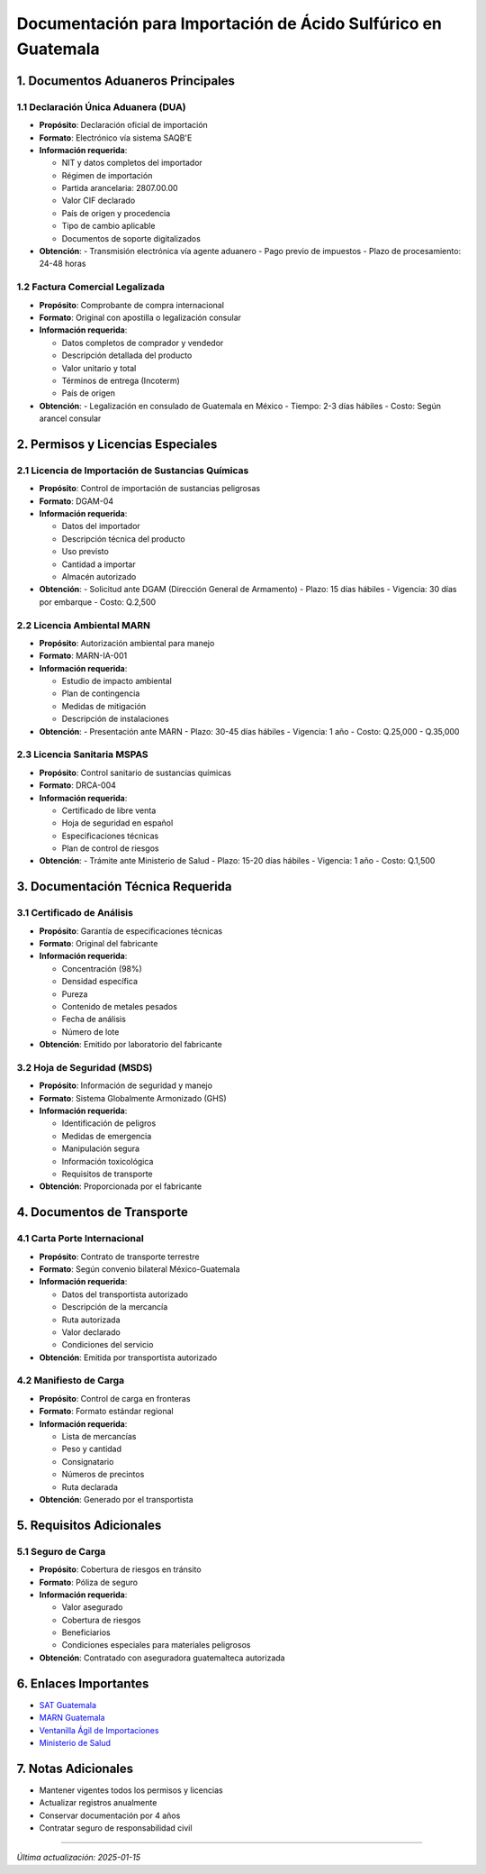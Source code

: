Documentación para Importación de Ácido Sulfúrico en Guatemala
==============================================================

1. Documentos Aduaneros Principales
---------------------------------

1.1 Declaración Única Aduanera (DUA)
~~~~~~~~~~~~~~~~~~~~~~~~~~~~~~~~~~

- **Propósito**: Declaración oficial de importación
- **Formato**: Electrónico vía sistema SAQB'E
- **Información requerida**:

  - NIT y datos completos del importador
  - Régimen de importación
  - Partida arancelaria: 2807.00.00
  - Valor CIF declarado
  - País de origen y procedencia
  - Tipo de cambio aplicable
  - Documentos de soporte digitalizados

- **Obtención**: 
  - Transmisión electrónica vía agente aduanero
  - Pago previo de impuestos
  - Plazo de procesamiento: 24-48 horas

1.2 Factura Comercial Legalizada
~~~~~~~~~~~~~~~~~~~~~~~~~~~~~~

- **Propósito**: Comprobante de compra internacional
- **Formato**: Original con apostilla o legalización consular
- **Información requerida**:

  - Datos completos de comprador y vendedor
  - Descripción detallada del producto
  - Valor unitario y total
  - Términos de entrega (Incoterm)
  - País de origen

- **Obtención**: 
  - Legalización en consulado de Guatemala en México
  - Tiempo: 2-3 días hábiles
  - Costo: Según arancel consular

2. Permisos y Licencias Especiales
--------------------------------

2.1 Licencia de Importación de Sustancias Químicas
~~~~~~~~~~~~~~~~~~~~~~~~~~~~~~~~~~~~~~~~~~~~~~~

- **Propósito**: Control de importación de sustancias peligrosas
- **Formato**: DGAM-04
- **Información requerida**:

  - Datos del importador
  - Descripción técnica del producto
  - Uso previsto
  - Cantidad a importar
  - Almacén autorizado

- **Obtención**:
  - Solicitud ante DGAM (Dirección General de Armamento)
  - Plazo: 15 días hábiles
  - Vigencia: 30 días por embarque
  - Costo: Q.2,500

2.2 Licencia Ambiental MARN
~~~~~~~~~~~~~~~~~~~~~~~~~

- **Propósito**: Autorización ambiental para manejo
- **Formato**: MARN-IA-001
- **Información requerida**:

  - Estudio de impacto ambiental
  - Plan de contingencia
  - Medidas de mitigación
  - Descripción de instalaciones

- **Obtención**:
  - Presentación ante MARN
  - Plazo: 30-45 días hábiles
  - Vigencia: 1 año
  - Costo: Q.25,000 - Q.35,000

2.3 Licencia Sanitaria MSPAS
~~~~~~~~~~~~~~~~~~~~~~~~~

- **Propósito**: Control sanitario de sustancias químicas
- **Formato**: DRCA-004
- **Información requerida**:

  - Certificado de libre venta
  - Hoja de seguridad en español
  - Especificaciones técnicas
  - Plan de control de riesgos

- **Obtención**:
  - Trámite ante Ministerio de Salud
  - Plazo: 15-20 días hábiles
  - Vigencia: 1 año
  - Costo: Q.1,500

3. Documentación Técnica Requerida
--------------------------------

3.1 Certificado de Análisis
~~~~~~~~~~~~~~~~~~~~~~~~

- **Propósito**: Garantía de especificaciones técnicas
- **Formato**: Original del fabricante
- **Información requerida**:

  - Concentración (98%)
  - Densidad específica
  - Pureza
  - Contenido de metales pesados
  - Fecha de análisis
  - Número de lote

- **Obtención**: Emitido por laboratorio del fabricante

3.2 Hoja de Seguridad (MSDS)
~~~~~~~~~~~~~~~~~~~~~~~~~

- **Propósito**: Información de seguridad y manejo
- **Formato**: Sistema Globalmente Armonizado (GHS)
- **Información requerida**:

  - Identificación de peligros
  - Medidas de emergencia
  - Manipulación segura
  - Información toxicológica
  - Requisitos de transporte

- **Obtención**: Proporcionada por el fabricante

4. Documentos de Transporte
-------------------------

4.1 Carta Porte Internacional
~~~~~~~~~~~~~~~~~~~~~~~~~

- **Propósito**: Contrato de transporte terrestre
- **Formato**: Según convenio bilateral México-Guatemala
- **Información requerida**:

  - Datos del transportista autorizado
  - Descripción de la mercancía
  - Ruta autorizada
  - Valor declarado
  - Condiciones del servicio

- **Obtención**: Emitida por transportista autorizado

4.2 Manifiesto de Carga
~~~~~~~~~~~~~~~~~~~~

- **Propósito**: Control de carga en fronteras
- **Formato**: Formato estándar regional
- **Información requerida**:

  - Lista de mercancías
  - Peso y cantidad
  - Consignatario
  - Números de precintos
  - Ruta declarada

- **Obtención**: Generado por el transportista

5. Requisitos Adicionales
-----------------------

5.1 Seguro de Carga
~~~~~~~~~~~~~~~~

- **Propósito**: Cobertura de riesgos en tránsito
- **Formato**: Póliza de seguro
- **Información requerida**:

  - Valor asegurado
  - Cobertura de riesgos
  - Beneficiarios
  - Condiciones especiales para materiales peligrosos

- **Obtención**: Contratado con aseguradora guatemalteca autorizada

6. Enlaces Importantes
----------------------

- `SAT Guatemala <https://portal.sat.gob.gt/>`__
- `MARN Guatemala <http://www.marn.gob.gt/>`__
- `Ventanilla Ágil de Importaciones <https://vai.gt/>`__
- `Ministerio de Salud <https://www.mspas.gob.gt/>`__

7. Notas Adicionales
--------------------

- Mantener vigentes todos los permisos y licencias
- Actualizar registros anualmente
- Conservar documentación por 4 años
- Contratar seguro de responsabilidad civil

--------------

*Última actualización: 2025-01-15*
